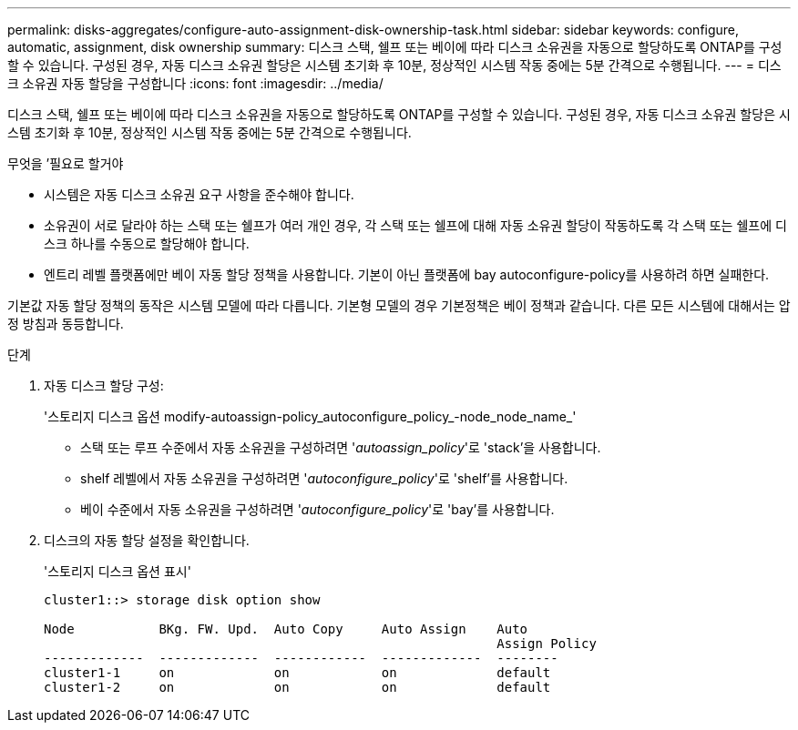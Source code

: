 ---
permalink: disks-aggregates/configure-auto-assignment-disk-ownership-task.html 
sidebar: sidebar 
keywords: configure, automatic, assignment, disk ownership 
summary: 디스크 스택, 쉘프 또는 베이에 따라 디스크 소유권을 자동으로 할당하도록 ONTAP를 구성할 수 있습니다. 구성된 경우, 자동 디스크 소유권 할당은 시스템 초기화 후 10분, 정상적인 시스템 작동 중에는 5분 간격으로 수행됩니다. 
---
= 디스크 소유권 자동 할당을 구성합니다
:icons: font
:imagesdir: ../media/


[role="lead"]
디스크 스택, 쉘프 또는 베이에 따라 디스크 소유권을 자동으로 할당하도록 ONTAP를 구성할 수 있습니다. 구성된 경우, 자동 디스크 소유권 할당은 시스템 초기화 후 10분, 정상적인 시스템 작동 중에는 5분 간격으로 수행됩니다.

.무엇을 &#8217;필요로 할거야
* 시스템은 자동 디스크 소유권 요구 사항을 준수해야 합니다.
* 소유권이 서로 달라야 하는 스택 또는 쉘프가 여러 개인 경우, 각 스택 또는 쉘프에 대해 자동 소유권 할당이 작동하도록 각 스택 또는 쉘프에 디스크 하나를 수동으로 할당해야 합니다.
* 엔트리 레벨 플랫폼에만 베이 자동 할당 정책을 사용합니다. 기본이 아닌 플랫폼에 bay autoconfigure-policy를 사용하려 하면 실패한다.


기본값 자동 할당 정책의 동작은 시스템 모델에 따라 다릅니다. 기본형 모델의 경우 기본정책은 베이 정책과 같습니다. 다른 모든 시스템에 대해서는 압정 방침과 동등합니다.

.단계
. 자동 디스크 할당 구성:
+
'스토리지 디스크 옵션 modify-autoassign-policy_autoconfigure_policy_-node_node_name_'

+
** 스택 또는 루프 수준에서 자동 소유권을 구성하려면 '_autoassign_policy_'로 'stack'을 사용합니다.
** shelf 레벨에서 자동 소유권을 구성하려면 '_autoconfigure_policy_'로 'shelf'를 사용합니다.
** 베이 수준에서 자동 소유권을 구성하려면 '_autoconfigure_policy_'로 'bay'를 사용합니다.


. 디스크의 자동 할당 설정을 확인합니다.
+
'스토리지 디스크 옵션 표시'

+
[listing]
----
cluster1::> storage disk option show

Node           BKg. FW. Upd.  Auto Copy     Auto Assign    Auto
                                                           Assign Policy
-------------  -------------  ------------  -------------  --------
cluster1-1     on             on            on             default
cluster1-2     on             on            on             default
----

